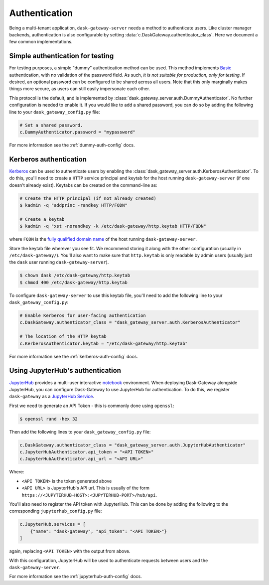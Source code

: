 Authentication
==============

Being a multi-tenant application, ``dask-gateway-server`` needs a method to
authenticate users. Like cluster manager backends, authentication is also
configurable by setting :data:`c.DaskGateway.authenticator_class`. Here we
document a few common implementations.


Simple authentication for testing
---------------------------------

For testing purposes, a simple "dummy" authentication method can be used. This
method implements Basic_ authentication, with no validation of the password
field. As such, *it is not suitable for production, only for testing*. If
desired, an optional password can be configured to be shared across all users.
Note that this only marginally makes things more secure, as users can still
easily impersonate each other.

This protocol is the default, and is implemented by
:class:`dask_gateway_server.auth.DummyAuthenticator`. No further configuration
is needed to enable it. If you would like to add a shared password, you can do
so by adding the following line to your ``dask_gateway_config.py`` file:

.. code-block:: python

    # Set a shared password.
    c.DummyAuthenticator.password = "mypassword"

For more information see the :ref:`dummy-auth-config` docs.


Kerberos authentication
-----------------------

Kerberos_ can be used to authenticate users by enabling the
:class:`dask_gateway_server.auth.KerberosAuthenticator`. To do this, you'll
need to create a ``HTTP`` service principal and keytab for the host running
``dask-gateway-server`` (if one doesn't already exist). Keytabs can be created
on the command-line as:

.. code-block:: shell

    # Create the HTTP principal (if not already created)
    $ kadmin -q "addprinc -randkey HTTP/FQDN"

    # Create a keytab
    $ kadmin -q "xst -norandkey -k /etc/dask-gateway/http.keytab HTTP/FQDN"

where ``FQDN`` is the `fully qualified domain name`_ of the host running
``dask-gateway-server``.

Store the keytab file wherever you see fit. We recommend storing it along with
the other configuration (usually in ``/etc/dask-gateway/``). You'll also want
to make sure that ``http.keytab`` is only readable by admin users (usually just
the ``dask`` user running ``dask-gateway-server``).

.. code-block:: shell

    $ chown dask /etc/dask-gateway/http.keytab
    $ chmod 400 /etc/dask-gateway/http.keytab

To configure ``dask-gateway-server`` to use this keytab file, you'll need to
add the following line to your ``dask_gateway_config.py``:

.. code-block:: python

    # Enable Kerberos for user-facing authentication
    c.DaskGateway.authenticator_class = "dask_gateway_server.auth.KerberosAuthenticator"

    # The location of the HTTP keytab
    c.KerberosAuthenticator.keytab = "/etc/dask-gateway/http.keytab"

For more information see the :ref:`kerberos-auth-config` docs.


Using JupyterHub's authentication
---------------------------------

JupyterHub_ provides a multi-user interactive notebook_ environment.  When
deploying Dask-Gateway alongside JupyterHub, you can configure Dask-Gateway to
use JupyterHub for authentication. To do this, we register ``dask-gateway`` as
a `JupyterHub Service`_.

First we need to generate an API Token - this is commonly done using
``openssl``:

.. code-block:: shell

    $ openssl rand -hex 32

Then add the following lines to your ``dask_gateway_config.py`` file:

.. code-block:: python

    c.DaskGateway.authenticator_class = "dask_gateway_server.auth.JupyterHubAuthenticator"
    c.JupyterHubAuthenticator.api_token = "<API TOKEN>"
    c.JupyterHubAuthenticator.api_url = "<API URL>"

Where:

- ``<API TOKEN>`` is the token generated above
- ``<API URL>`` is JupyterHub's API url. This is usually of the form
  ``https://<JUPYTERHUB-HOST>:<JUPYTERHUB-PORT>/hub/api``.

You'll also need to register the API token with JupyterHub. This can be done by
adding the following to the corresponding ``jupyterhub_config.py`` file:

.. code-block:: python

    c.JupyterHub.services = [
        {"name": "dask-gateway", "api_token": "<API TOKEN>"}
    ]

again, replacing ``<API TOKEN>`` with the output from above.

With this configuration, JupyterHub will be used to authenticate requests
between users and the ``dask-gateway-server``.

For more information see the :ref:`jupyterhub-auth-config` docs.


.. _Basic: https://en.wikipedia.org/wiki/Basic_access_authentication
.. _Kerberos: https://web.mit.edu/kerberos/
.. _fully qualified domain name: https://en.wikipedia.org/wiki/Fully_qualified_domain_name
.. _JupyterHub: https://jupyterhub.readthedocs.io/
.. _notebook: https://jupyter.org/
.. _JupyterHub Service: https://jupyterhub.readthedocs.io/en/stable/getting-started/services-basics.html
